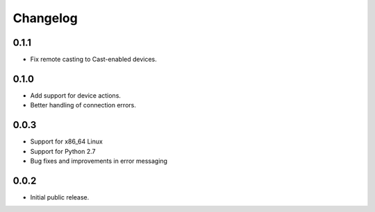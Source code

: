 Changelog
=========


0.1.1
-----
- Fix remote casting to Cast-enabled devices.


0.1.0
-----
- Add support for device actions.
- Better handling of connection errors.


0.0.3
-----
- Support for x86_64 Linux
- Support for Python 2.7
- Bug fixes and improvements in error messaging


0.0.2
-----
- Initial public release.
